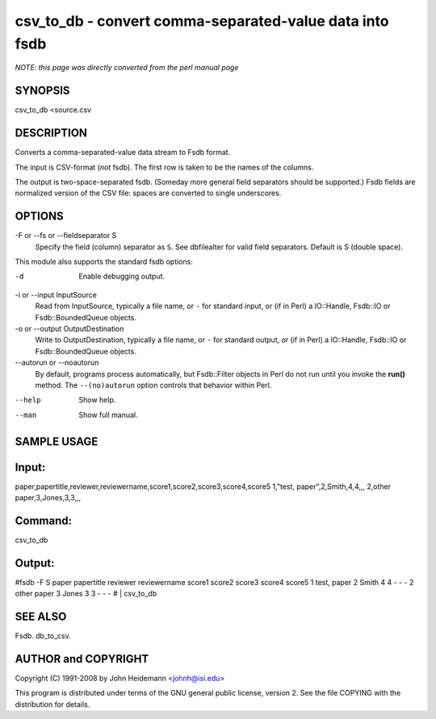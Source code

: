 csv_to_db - convert comma-separated-value data into fsdb
======================================================================

*NOTE: this page was directly converted from the perl manual page*

SYNOPSIS
--------

csv_to_db <source.csv

DESCRIPTION
-----------

Converts a comma-separated-value data stream to Fsdb format.

The input is CSV-format (*not* fsdb). The first row is taken to be the
names of the columns.

The output is two-space-separated fsdb. (Someday more general field
separators should be supported.) Fsdb fields are normalized version of
the CSV file: spaces are converted to single underscores.

OPTIONS
-------

-F or --fs or --fieldseparator S
   Specify the field (column) separator as ``S``. See dbfilealter for
   valid field separators. Default is S (double space).

This module also supports the standard fsdb options:

-d
   Enable debugging output.

-i or --input InputSource
   Read from InputSource, typically a file name, or ``-`` for standard
   input, or (if in Perl) a IO::Handle, Fsdb::IO or Fsdb::BoundedQueue
   objects.

-o or --output OutputDestination
   Write to OutputDestination, typically a file name, or ``-`` for
   standard output, or (if in Perl) a IO::Handle, Fsdb::IO or
   Fsdb::BoundedQueue objects.

--autorun or --noautorun
   By default, programs process automatically, but Fsdb::Filter objects
   in Perl do not run until you invoke the **run()** method. The
   ``--(no)autorun`` option controls that behavior within Perl.

--help
   Show help.

--man
   Show full manual.

SAMPLE USAGE
------------

Input:
------

paper,papertitle,reviewer,reviewername,score1,score2,score3,score4,score5
1,"test, paper",2,Smith,4,4,,, 2,other paper,3,Jones,3,3,,,

Command:
--------

csv_to_db

Output:
-------

#fsdb -F S paper papertitle reviewer reviewername score1 score2 score3
score4 score5 1 test, paper 2 Smith 4 4 - - - 2 other paper 3 Jones 3 3
- - - # \| csv_to_db

SEE ALSO
--------

Fsdb. db_to_csv.

AUTHOR and COPYRIGHT
--------------------

Copyright (C) 1991-2008 by John Heidemann <johnh@isi.edu>

This program is distributed under terms of the GNU general public
license, version 2. See the file COPYING with the distribution for
details.
